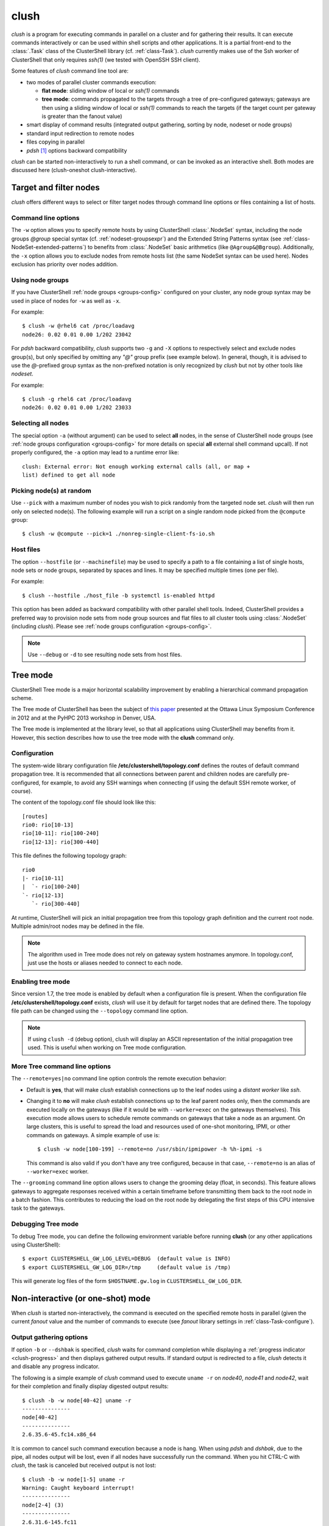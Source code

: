 .. _clush-tool:

clush
-------

.. highlight:: console

*clush* is a program for executing commands in parallel on a cluster and for
gathering their results. It can execute commands interactively or can be used
within shell scripts and other applications. It is a partial front-end to the
:class:`.Task` class of the ClusterShell library (cf. :ref:`class-Task`).
*clush* currently makes use of the Ssh worker of ClusterShell that only
requires *ssh(1)* (we tested with OpenSSH SSH client).

Some features of *clush* command line tool are:

* two modes of parallel cluster commands execution:

  + **flat mode**: sliding window of local or *ssh(1)* commands
  + **tree mode**: commands propagated to the targets through a tree of
    pre-configured gateways; gateways are then using a sliding window of local
    or *ssh(1)* commands to reach the targets (if the target count per gateway
    is greater than the fanout value)

* smart display of command results (integrated output gathering, sorting by
  node, nodeset or node groups)
* standard input redirection to remote nodes
* files copying in parallel
* *pdsh* [#]_ options backward compatibility

*clush* can be started non-interactively to run a shell command, or can be
invoked as an interactive shell. Both modes are discussed here (clush-oneshot
clush-interactive).

Target and filter nodes
^^^^^^^^^^^^^^^^^^^^^^^

*clush* offers different ways to select or filter target nodes through command
line options or files containing a list of hosts.

Command line options
""""""""""""""""""""

The ``-w`` option allows you to specify remote hosts by using ClusterShell
:class:`.NodeSet` syntax, including the node groups *@group* special syntax
(cf. :ref:`nodeset-groupsexpr`) and the Extended String Patterns syntax (see
:ref:`class-NodeSet-extended-patterns`) to benefits from :class:`.NodeSet`
basic arithmetics (like ``@Agroup&@Bgroup``). Additionally, the ``-x`` option
allows you to exclude nodes from remote hosts list (the same NodeSet syntax
can be used here). Nodes exclusion has priority over nodes addition.

Using node groups
"""""""""""""""""

If you have ClusterShell :ref:`node groups <groups-config>` configured on your
cluster, any node group syntax may be used in place of nodes for ``-w`` as
well as ``-x``.

For example::

    $ clush -w @rhel6 cat /proc/loadavg
    node26: 0.02 0.01 0.00 1/202 23042

For *pdsh* backward compatibility, *clush* supports two ``-g`` and ``-X``
options to respectively select and exclude nodes group(s), but only specified
by omitting any *"@"* group prefix (see example below). In general, though, it
is advised to use the *@*-prefixed group syntax as the non-prefixed notation
is only recognized by *clush* but not by other tools like *nodeset*.

For example::

    $ clush -g rhel6 cat /proc/loadavg
    node26: 0.02 0.01 0.00 1/202 23033

.. _clush-all-nodes:

Selecting all nodes
"""""""""""""""""""

The special option ``-a`` (without argument) can be used to select **all**
nodes, in the sense of ClusterShell node groups (see
:ref:`node groups configuration <groups-config>` for more details on special
**all** external shell command upcall).  If not properly configured, the
``-a`` option may lead to a runtime error like::

    clush: External error: Not enough working external calls (all, or map +
    list) defined to get all node

.. _clush-pick:

Picking node(s) at random
"""""""""""""""""""""""""

Use ``--pick`` with a maximum number of nodes you wish to pick randomly from
the targeted node set. *clush* will then run only on selected node(s). The
following example will run a script on a single random node picked from the
``@compute`` group::

    $ clush -w @compute --pick=1 ./nonreg-single-client-fs-io.sh

Host files
""""""""""

The option ``--hostfile`` (or ``--machinefile``)  may be used to specify a
path to a file containing a list of single hosts, node sets or node groups,
separated by spaces and lines.  It may be specified multiple times (one per
file).

For example::

    $ clush --hostfile ./host_file -b systemctl is-enabled httpd

This option has been added as backward compatibility with other parallel shell
tools. Indeed, ClusterShell provides a preferred way to provision node sets
from node group sources and flat files to all cluster tools using
:class:`.NodeSet` (including *clush*). Please see :ref:`node groups
configuration <groups-config>`.

.. note:: Use ``--debug`` or ``-d`` to see resulting node sets from host
   files.


.. _clush-tree:

Tree mode
^^^^^^^^^

ClusterShell Tree mode is a major horizontal scalability improvement by
enabling a hierarchical command propagation scheme.

The Tree mode of ClusterShell has been the subject of `this paper`_ presented
at the Ottawa Linux Symposium Conference in 2012 and at the PyHPC 2013
workshop in Denver, USA.

The Tree mode is implemented at the library level, so that all applications
using ClusterShell may benefits from it. However, this section describes how
to use the tree mode with the **clush** command only.

.. _clush-tree-enabling:

Configuration
"""""""""""""

The system-wide library configuration file **/etc/clustershell/topology.conf**
defines the routes of default command propagation tree. It is recommended that
all connections between parent and children nodes are carefully
pre-configured, for example, to avoid any SSH warnings when connecting (if
using the default SSH remote worker, of course).

.. highlight:: ini

The content of the topology.conf file should look like this::

  [routes]
  rio0: rio[10-13]
  rio[10-11]: rio[100-240]
  rio[12-13]: rio[300-440]

.. highlight:: text

This file defines the following topology graph::

    rio0
    |- rio[10-11]
    |  `- rio[100-240]
    `- rio[12-13]
       `- rio[300-440]


At runtime, ClusterShell will pick an initial propagation tree from this
topology graph definition and the current root node. Multiple admin/root
nodes may be defined in the file.

.. note:: The algorithm used in Tree mode does not rely on gateway system
   hostnames anymore. In topology.conf, just use the hosts or aliases needed
   to connect to each node.

.. highlight:: console

Enabling tree mode
""""""""""""""""""

Since version 1.7, the tree mode is enabled by default when a configuration
file is present. When the configuration file
**/etc/clustershell/topology.conf** exists, *clush* will use it by default for
target nodes that are defined there. The topology file path can be changed
using the ``--topology`` command line option.

.. note:: If using ``clush -d`` (debug option), clush will display an ASCII
   representation of the initial propagation tree used. This is useful when
   working on Tree mode configuration.

.. _clush-tree-options:

More Tree command line options
""""""""""""""""""""""""""""""

The ``--remote=yes|no`` command line option controls the remote execution
behavior:

* Default is **yes**, that will make *clush* establish connections up to the
  leaf nodes using a *distant worker* like *ssh*.
* Changing it to **no** will make *clush* establish connections up to the leaf
  parent nodes only, then the commands are executed locally on the gateways
  (like if it would be with ``--worker=exec`` on the gateways themselves).
  This execution mode allows users to schedule remote commands on gateways
  that take a node as an argument. On large clusters, this is useful to spread
  the load and resources used of one-shot monitoring, IPMI, or other commands
  on gateways. A simple example of use is::

      $ clush -w node[100-199] --remote=no /usr/sbin/ipmipower -h %h-ipmi -s

  This command is also valid if you don't have any tree configured, because
  in that case, ``--remote=no`` is an alias of ``--worker=exec`` worker.

The ``--grooming`` command line option allows users to change the grooming
delay (float, in seconds). This feature allows gateways to aggregate responses
received within a certain timeframe before transmitting them back to the root
node in a batch fashion. This contributes to reducing the load on the root
node by delegating the first steps of this CPU intensive task to the gateways.

Debugging Tree mode
"""""""""""""""""""

To debug Tree mode, you can define the following environment variable before
running **clush** (or any other applications using ClusterShell)::

    $ export CLUSTERSHELL_GW_LOG_LEVEL=DEBUG  (default value is INFO)
    $ export CLUSTERSHELL_GW_LOG_DIR=/tmp     (default value is /tmp)

This will generate log files of the form ``$HOSTNAME.gw.log`` in
``CLUSTERSHELL_GW_LOG_DIR``.

.. _clush-oneshot:

Non-interactive (or one-shot) mode
^^^^^^^^^^^^^^^^^^^^^^^^^^^^^^^^^^

When *clush* is started non-interactively, the command is executed on the
specified remote hosts in parallel (given the current *fanout* value and the
number of commands to execute (see *fanout* library settings in
:ref:`class-Task-configure`).

.. _clush-gather:

Output gathering options
""""""""""""""""""""""""

If option ``-b`` or ``--dshbak`` is specified, *clush* waits for command
completion while displaying a :ref:`progress indicator <clush-progress>` and
then displays gathered output results. If standard output is redirected to a
file, *clush* detects it and disable any progress indicator.

The following is a simple example of *clush* command used to execute ``uname
-r`` on *node40*, *node41* and *node42*, wait for their completion and finally
display digested output results::

    $ clush -b -w node[40-42] uname -r
    ---------------
    node[40-42]
    ---------------
    2.6.35.6-45.fc14.x86_64


It is common to cancel such command execution because a node is hang. When
using *pdsh* and *dshbak*, due to the pipe, all nodes output will be lost,
even if all nodes have successfully run the command. When you hit CTRL-C with
*clush*, the task is canceled but received output is not lost::

    $ clush -b -w node[1-5] uname -r
    Warning: Caught keyboard interrupt!
    ---------------
    node[2-4] (3)
    ---------------
    2.6.31.6-145.fc11
    ---------------
    node5
    ---------------
    2.6.18-164.11.1.el5
    Keyboard interrupt (node1 did not complete).

Performing *diff* of cluster-wide outputs
"""""""""""""""""""""""""""""""""""""""""

Since version 1.6, you can use the ``--diff`` *clush* option to show
differences between common outputs. This feature is implemented using `Python
unified diff`_. This special option implies ``-b`` (gather common stdout
outputs) but you don't need to specify it. Example::

    $ clush -w node[40-42] --diff dmidecode -s bios-version
    --- node[40,42] (2)
    +++ node41
    @@ -1,1 +1,1 @@
    -1.0.5S56
    +1.1c

A nodeset is automatically selected as the "reference nodeset" according to
these criteria:

#. lowest command return code (to discard failed commands)
#. largest nodeset with the same output result
#. otherwise the first nodeset is taken (ordered (1) by name and (2) lowest range indexes)

Standard input bindings
"""""""""""""""""""""""

Unless option ``--nostdin`` is specified, *clush* detects when its standard
input is connected to a terminal (as determined by *isatty(3)*). If actually
connected to a terminal, *clush* listens to standard input when commands are
running, waiting for an Enter key press. Doing so will display the status of
current nodes. If standard input is not connected to a terminal, and unless
option ``--nostdin`` is specified, *clush* binds the standard input of the
remote commands to its own standard input, allowing scripting methods like::

    $ echo foo | clush -w node[40-42] -b cat
    ---------------
    node[40-42]
    ---------------
    foo

Another stdin-bound *clush* usage example::

    $ ssh node10 'ls /etc/yum.repos.d/*.repo' | clush -w node[11-14] -b xargs ls
    ---------------
    node[11-14] (4)
    ---------------
    /etc/yum.repos.d/cobbler-config.repo

.. _clush-progress:

Progress indicator
""""""""""""""""""

In :ref:`output gathering mode <clush-gather>`, *clush* will display a live
progress indicator as a simple but convenient way to follow the completion of
parallel commands. It can be disabled just by using the ``-q`` or ``--quiet``
options. The progress indicator will appear after 1 to 2 seconds and should
look like this::

    clush: <command_completed>/<command_total>

If writing is performed to *clush* standard input, like in ``command |
clush``, the live progress indicator will display the global bandwidth of data
written to the target nodes.

Finally, the special option ``--progress`` can be used to force the display of
the live progress indicator. Using this option may interfere with some command
outputs, but it can be useful when using stdin while remote commands are
silent. As an example, the following command will copy a local file to
node[1-3] and display the global write bandwidth to the target nodes::

    $ dd if=/path/to/local/file | clush -w node[1-3] --progress 'dd of=/path/to/remote/file'
    clush: 0/3 write: 212.27 MiB/s

.. _clush-interactive:

Interactive mode
^^^^^^^^^^^^^^^^

If a command is not specified, *clush* runs interactively. In this mode,
*clush* uses the *GNU readline* library to read command lines from the
terminal. *Readline* provides commands for searching through the command
history for lines containing a specified string. For instance, you can type
*Control-R* to search in the history for the next entry matching the search
string typed so far.

Single-character interactive commands
"""""""""""""""""""""""""""""""""""""

*clush* also recognizes special single-character prefixes that allows the user
to see and modify the current nodeset (the nodes where the commands are
executed). These single-character interactive commands are detailed below:

+------------------------------+-----------------------------------------------+
| Interactive special commands | Comment                                       |
+==============================+===============================================+
| ``clush> ?``                 | show current nodeset                          |
+------------------------------+-----------------------------------------------+
| ``clush> +<NODESET>``        | add nodes to current nodeset                  |
+------------------------------+-----------------------------------------------+
| ``clush> -<NODESET>``        | remove nodes from current nodeset             |
+------------------------------+-----------------------------------------------+
| ``clush> !<COMMAND>``        | execute ``<COMMAND>`` on the local system     |
+------------------------------+-----------------------------------------------+
| ``clush> =``                 | toggle the ouput format (gathered or standard |
|                              | mode)                                         |
+------------------------------+-----------------------------------------------+

To leave an interactive session, type ``quit`` or *Control-D*. As of version
1.6, it is not possible to cancel a command while staying in *clush*
interactive session: for instance, *Control-C* is not supported and will abort
current *clush* interactive command (see `ticket #166`_).

Example of *clush* interactive session::

    $ clush -w node[11-14] -b
    Enter 'quit' to leave this interactive mode
    Working with nodes: node[11-14]
    clush> uname
    ---------------
    node[11-14] (4)
    ---------------
    Linux
    clush> !pwd
    LOCAL: /root
    clush> -node[11,13]
    Working with nodes: node[12,14]
    clush> uname
    ---------------
    node[12,14] (2)
    ---------------
    Linux
    clush> 

The interactive mode and commands described above are subject to change and
improvements in future releases. Feel free to open an enhancement `ticket`_ if
you use the interactive mode and have some suggestions.

File copying mode
^^^^^^^^^^^^^^^^^

When *clush* is started with  the ``-c``  or  ``--copy``  option, it will
attempt to copy specified file and/or directory to the provided target cluster
nodes. If the ``--dest`` option is specified, it will put the copied files
or directory there.

Here are some examples of file copying with *clush*::

    $ clush -v -w node[11-12] --copy /tmp/foo
    `/tmp/foo' -> node[11-12]:`/tmp'

    $ clush -v -w node[11-12] --copy /tmp/foo /tmp/bar
    `/tmp/bar' -> aury[11-12]:`/tmp'
    `/tmp/foo' -> aury[11-12]:`/tmp'

    $ clush -v -w node[11-12] --copy /tmp/foo --dest /var/tmp/
    `/tmp/foo' -> node[11-12]:`/var/tmp/'

Reverse file copying mode
^^^^^^^^^^^^^^^^^^^^^^^^^

When *clush* is started with the ``--rcopy`` option, it will attempt to
retrieve specified file and/or directory from provided cluster nodes. If the
``--dest`` option is specified, it must be a directory path where the files
will be stored with their hostname appended. If the destination path is not
specified, it will take the first file or dir basename directory as the local
destination, example::

    $ clush -v -w node[11-12] --rcopy /tmp/foo
    node[11-12]:`/tmp/foo' -> `/tmp'

    $ ls /tmp/foo.*
    /tmp/foo.node11  /tmp/foo.node12

Other options
^^^^^^^^^^^^^

Overriding clush.conf settings
""""""""""""""""""""""""""""""

*clush* default settings are found in a configuration described in
:ref:`clush configuration <clush-config>`. To override any settings, use the
``--option`` command line option (or ``-O`` for the shorter version), and
repeat as needed. Here is a simple example to disable the use colors in the
output nodeset header::

    $ clush -O color=never -w node[11-12] -b echo ok
    ---------------
    node[11-12] (2)
    ---------------
    ok


.. _clush-worker:

Worker selection
""""""""""""""""

By default, *clush* is using the default library worker configuration when
running commands or copying files. In most cases, this is *ssh* (See
:ref:`task-default-worker` for default worker selection).

Worker selection can be performed at runtime thanks to ``--worker`` command
line option (or ``-R`` for the shorter version in order to be compatible with
*pdsh* remote command selection option)::

    $ clush -w node[11-12] --worker=rsh echo ok
    node11: ok
    node12: ok

By default, ClusterShell supports the following worker identifiers:

* **exec**: this local worker supports parallel command execution, doesn't
  rely on any external tool and provides command line placeholders described
  below:

  * ``%h`` and ``%host`` are substitued with each *target hostname*
  * ``%hosts`` is substitued with the full *target nodeset*
  * ``%n`` and ``%rank`` are substitued with the remote *rank* (0 to n-1)

  For example, the following would request the exec worker to locally run
  multiple *ipmitool* commands across the hosts foo[0-10] and automatically
  aggregate output results (-b)::

      $ clush -R exec -w foo[0-10] -b ipmitool -H %h-ipmi chassis power status
      ---------------
      foo[0-10] (11)
      ---------------
      Chassis Power is on

* **rsh**: remote worker based on *rsh*
* **ssh**: remote worker based on *ssh* (default)
* **pdsh**: remote worker based on *pdsh* that requires *pdsh* to be
  installed; doesn't provide write support (eg. you cannot ``cat file | clush
  --worker pdsh``); it is primarily an 1-to-n worker example.


.. [#] LLNL parallel remote shell utility
   (https://computing.llnl.gov/linux/pdsh.html)

.. _seq(1): http://linux.die.net/man/1/seq
.. _Python unified diff:
   http://docs.python.org/library/difflib.html#difflib.unified_diff

.. _ticket #166: https://github.com/cea-hpc/clustershell/issues/166
.. _ticket: https://github.com/cea-hpc/clustershell/issues/new

.. _this paper: https://www.kernel.org/doc/ols/2012/ols2012-thiell.pdf
